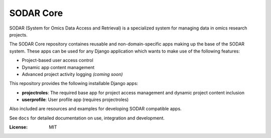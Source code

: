 SODAR Core
^^^^^^^^^^

SODAR (System for Omics Data Access and Retrieval) is a specialized system for
managing data in omics research projects.

The SODAR Core repository containes reusable and non-domain-specific apps making
up the base of the SODAR system. These apps can be used for any Django
application which wants to make use of the following features:

- Project-based user access control
- Dynamic app content management
- Advanced project activity logging *(coming soon)*

This repository provides the following installable Django apps:

- **projectroles**: The required base app for project access management and
  dynamic project content inclusion
- **userprofile**: User profile app (requires projectroles)

Also included are resources and examples for developing SODAR compatible apps.

See ``docs`` for detailed documentation on use, integration and development.

:License: MIT
